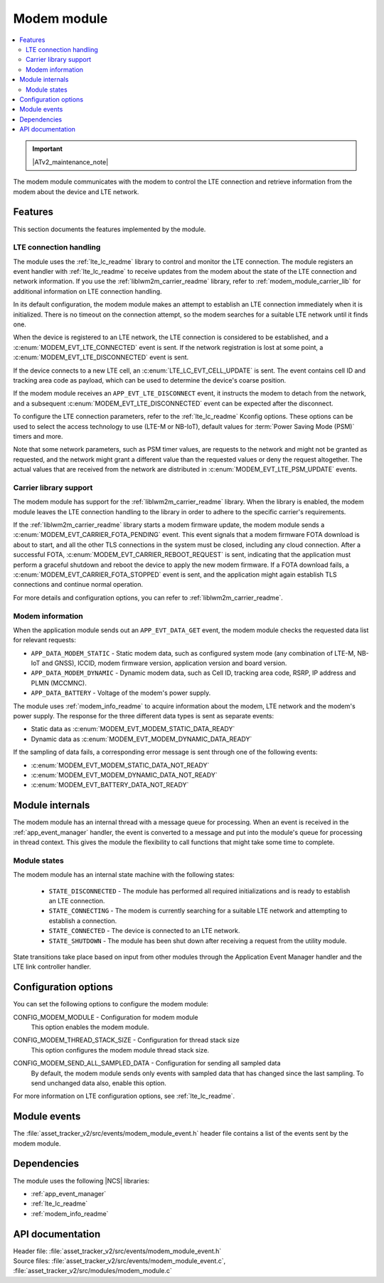 .. _asset_tracker_v2_modem_module:

Modem module
############

.. contents::
   :local:
   :depth: 2

.. important::
   |ATv2_maintenance_note|

The modem module communicates with the modem to control the LTE connection and retrieve information from the modem about the device and LTE network.

Features
********

This section documents the features implemented by the module.

LTE connection handling
=======================

The module uses the :ref:`lte_lc_readme` library to control and monitor the LTE connection.
The module registers an event handler with :ref:`lte_lc_readme` to receive updates from the modem about the state of the LTE connection and network information.
If you use the :ref:`liblwm2m_carrier_readme` library, refer to :ref:`modem_module_carrier_lib` for additional information on LTE connection handling.

In its default configuration, the modem module makes an attempt to establish an LTE connection immediately when it is initialized.
There is no timeout on the connection attempt, so the modem searches for a suitable LTE network until it finds one.

When the device is registered to an LTE network, the LTE connection is considered to be established, and a :c:enum:`MODEM_EVT_LTE_CONNECTED` event is sent.
If the network registration is lost at some point, a :c:enum:`MODEM_EVT_LTE_DISCONNECTED` event is sent.

If the device connects to a new LTE cell, an :c:enum:`LTE_LC_EVT_CELL_UPDATE` is sent.
The event contains cell ID and tracking area code as payload, which can be used to determine the device's coarse position.

If the modem module receives an ``APP_EVT_LTE_DISCONNECT`` event, it instructs the modem to detach from the network, and a subsequent :c:enum:`MODEM_EVT_LTE_DISCONNECTED` event can be expected after the disconnect.

To configure the LTE connection parameters, refer to the :ref:`lte_lc_readme` Kconfig options.
These options can be used to select the access technology to use (LTE-M or NB-IoT), default values for :term:`Power Saving Mode (PSM)` timers and more.

Note that some network parameters, such as PSM timer values, are requests to the network and might not be granted as requested, and the network might grant a different value than the requested values or deny the request altogether.
The actual values that are received from the network are distributed in :c:enum:`MODEM_EVT_LTE_PSM_UPDATE` events.

.. _modem_module_carrier_lib:

Carrier library support
=======================

The modem module has support for the :ref:`liblwm2m_carrier_readme` library.
When the library is enabled, the modem module leaves the LTE connection handling to the library in order to adhere to the specific carrier's requirements.

If the :ref:`liblwm2m_carrier_readme` library starts a modem firmware update, the modem module sends a :c:enum:`MODEM_EVT_CARRIER_FOTA_PENDING` event.
This event signals that a modem firmware FOTA download is about to start, and all the other TLS connections in the system must be closed, including any cloud connection.
After a successful FOTA, :c:enum:`MODEM_EVT_CARRIER_REBOOT_REQUEST` is sent, indicating that the application must perform a graceful shutdown and reboot the device to apply the new modem firmware.
If a FOTA download fails, a :c:enum:`MODEM_EVT_CARRIER_FOTA_STOPPED` event is sent, and the application might again establish TLS connections and continue normal operation.

For more details and configuration options, you can refer to :ref:`liblwm2m_carrier_readme`.

Modem information
=================

When the application module sends out an ``APP_EVT_DATA_GET`` event, the modem module checks the requested data list for relevant requests:

* ``APP_DATA_MODEM_STATIC`` - Static modem data, such as configured system mode (any combination of LTE-M, NB-IoT and GNSS), ICCID, modem firmware version, application version and board version.
* ``APP_DATA_MODEM_DYNAMIC`` - Dynamic modem data, such as Cell ID, tracking area code, RSRP, IP address and PLMN (MCCMNC).
* ``APP_DATA_BATTERY`` - Voltage of the modem's power supply.

The module uses :ref:`modem_info_readme` to acquire information about the modem, LTE network and the modem's power supply.
The response for the three different data types is sent as separate events:

* Static data as :c:enum:`MODEM_EVT_MODEM_STATIC_DATA_READY`
* Dynamic data as :c:enum:`MODEM_EVT_MODEM_DYNAMIC_DATA_READY`

If the sampling of data fails, a corresponding error message is sent through one of the following events:

* :c:enum:`MODEM_EVT_MODEM_STATIC_DATA_NOT_READY`
* :c:enum:`MODEM_EVT_MODEM_DYNAMIC_DATA_NOT_READY`
* :c:enum:`MODEM_EVT_BATTERY_DATA_NOT_READY`

Module internals
****************

The modem module has an internal thread with a message queue for processing.
When an event is received in the :ref:`app_event_manager` handler, the event is converted to a message and put into the module's queue for processing in thread context.
This gives the module the flexibility to call functions that might take some time to complete.

Module states
=============

The modem module has an internal state machine with the following states:

  * ``STATE_DISCONNECTED`` - The module has performed all required initializations and is ready to establish an LTE connection.
  * ``STATE_CONNECTING`` - The modem is currently searching for a suitable LTE network and attempting to establish a connection.
  * ``STATE_CONNECTED`` - The device is connected to an LTE network.
  * ``STATE_SHUTDOWN`` - The module has been shut down after receiving a request from the utility module.

State transitions take place based on input from other modules through the Application Event Manager handler and the LTE link controller handler.

Configuration options
*********************

You can set the following options to configure the modem module:

.. _CONFIG_MODEM_MODULE:

CONFIG_MODEM_MODULE - Configuration for modem module
   This option enables the modem module.

.. _CONFIG_MODEM_THREAD_STACK_SIZE:

CONFIG_MODEM_THREAD_STACK_SIZE -  Configuration for thread stack size
   This option configures the modem module thread stack size.

.. _CONFIG_MODEM_SEND_ALL_SAMPLED_DATA:

CONFIG_MODEM_SEND_ALL_SAMPLED_DATA - Configuration for sending all sampled data
   By default, the modem module sends only events with sampled data that has changed since the last sampling.
   To send unchanged data also, enable this option.

For more information on LTE configuration options, see :ref:`lte_lc_readme`.

Module events
*************

The :file:`asset_tracker_v2/src/events/modem_module_event.h` header file contains a list of the events sent by the modem module.

Dependencies
************

The module uses the following |NCS| libraries:

* :ref:`app_event_manager`
* :ref:`lte_lc_readme`
* :ref:`modem_info_readme`

API documentation
*****************

| Header file: :file:`asset_tracker_v2/src/events/modem_module_event.h`
| Source files: :file:`asset_tracker_v2/src/events/modem_module_event.c`, :file:`asset_tracker_v2/src/modules/modem_module.c`

.. doxygengroup:: modem_module_event
